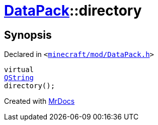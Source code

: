 [#DataPack-directory]
= xref:DataPack.adoc[DataPack]::directory
:relfileprefix: ../
:mrdocs:


== Synopsis

Declared in `&lt;https://github.com/PrismLauncher/PrismLauncher/blob/develop/launcher/minecraft/mod/DataPack.h#L60[minecraft&sol;mod&sol;DataPack&period;h]&gt;`

[source,cpp,subs="verbatim,replacements,macros,-callouts"]
----
virtual
xref:QString.adoc[QString]
directory();
----



[.small]#Created with https://www.mrdocs.com[MrDocs]#
